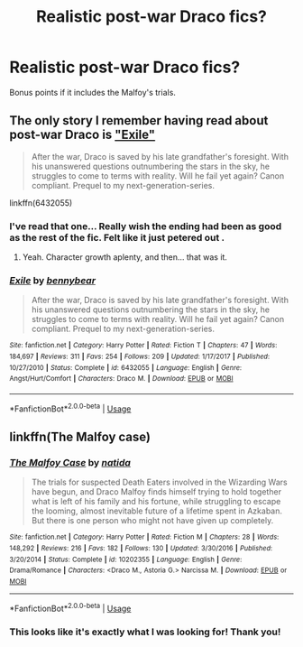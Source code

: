 #+TITLE: Realistic post-war Draco fics?

* Realistic post-war Draco fics?
:PROPERTIES:
:Author: onekrazykat
:Score: 3
:DateUnix: 1532113988.0
:DateShort: 2018-Jul-20
:FlairText: Request
:END:
Bonus points if it includes the Malfoy's trials.


** The only story I remember having read about post-war Draco is [[https://www.fanfiction.net/s/6432055/1/Exile]["Exile"]]

#+begin_quote
  After the war, Draco is saved by his late grandfather's foresight. With his unanswered questions outnumbering the stars in the sky, he struggles to come to terms with reality. Will he fail yet again? Canon compliant. Prequel to my next-generation-series.
#+end_quote

linkffn(6432055)
:PROPERTIES:
:Author: Starfox5
:Score: 4
:DateUnix: 1532114773.0
:DateShort: 2018-Jul-20
:END:

*** I've read that one... Really wish the ending had been as good as the rest of the fic. Felt like it just petered out .
:PROPERTIES:
:Author: onekrazykat
:Score: 4
:DateUnix: 1532115199.0
:DateShort: 2018-Jul-21
:END:

**** Yeah. Character growth aplenty, and then... that was it.
:PROPERTIES:
:Author: Starfox5
:Score: 2
:DateUnix: 1532115261.0
:DateShort: 2018-Jul-21
:END:


*** [[https://www.fanfiction.net/s/6432055/1/][*/Exile/*]] by [[https://www.fanfiction.net/u/833356/bennybear][/bennybear/]]

#+begin_quote
  After the war, Draco is saved by his late grandfather's foresight. With his unanswered questions outnumbering the stars in the sky, he struggles to come to terms with reality. Will he fail yet again? Canon compliant. Prequel to my next-generation-series.
#+end_quote

^{/Site/:} ^{fanfiction.net} ^{*|*} ^{/Category/:} ^{Harry} ^{Potter} ^{*|*} ^{/Rated/:} ^{Fiction} ^{T} ^{*|*} ^{/Chapters/:} ^{47} ^{*|*} ^{/Words/:} ^{184,697} ^{*|*} ^{/Reviews/:} ^{311} ^{*|*} ^{/Favs/:} ^{254} ^{*|*} ^{/Follows/:} ^{209} ^{*|*} ^{/Updated/:} ^{1/17/2017} ^{*|*} ^{/Published/:} ^{10/27/2010} ^{*|*} ^{/Status/:} ^{Complete} ^{*|*} ^{/id/:} ^{6432055} ^{*|*} ^{/Language/:} ^{English} ^{*|*} ^{/Genre/:} ^{Angst/Hurt/Comfort} ^{*|*} ^{/Characters/:} ^{Draco} ^{M.} ^{*|*} ^{/Download/:} ^{[[http://www.ff2ebook.com/old/ffn-bot/index.php?id=6432055&source=ff&filetype=epub][EPUB]]} ^{or} ^{[[http://www.ff2ebook.com/old/ffn-bot/index.php?id=6432055&source=ff&filetype=mobi][MOBI]]}

--------------

*FanfictionBot*^{2.0.0-beta} | [[https://github.com/tusing/reddit-ffn-bot/wiki/Usage][Usage]]
:PROPERTIES:
:Author: FanfictionBot
:Score: 1
:DateUnix: 1532114783.0
:DateShort: 2018-Jul-20
:END:


** linkffn(The Malfoy case)
:PROPERTIES:
:Author: dehue
:Score: 2
:DateUnix: 1532126458.0
:DateShort: 2018-Jul-21
:END:

*** [[https://www.fanfiction.net/s/10202355/1/][*/The Malfoy Case/*]] by [[https://www.fanfiction.net/u/1762480/natida][/natida/]]

#+begin_quote
  The trials for suspected Death Eaters involved in the Wizarding Wars have begun, and Draco Malfoy finds himself trying to hold together what is left of his family and his fortune, while struggling to escape the looming, almost inevitable future of a lifetime spent in Azkaban. But there is one person who might not have given up completely.
#+end_quote

^{/Site/:} ^{fanfiction.net} ^{*|*} ^{/Category/:} ^{Harry} ^{Potter} ^{*|*} ^{/Rated/:} ^{Fiction} ^{M} ^{*|*} ^{/Chapters/:} ^{28} ^{*|*} ^{/Words/:} ^{148,292} ^{*|*} ^{/Reviews/:} ^{216} ^{*|*} ^{/Favs/:} ^{182} ^{*|*} ^{/Follows/:} ^{130} ^{*|*} ^{/Updated/:} ^{3/30/2016} ^{*|*} ^{/Published/:} ^{3/20/2014} ^{*|*} ^{/Status/:} ^{Complete} ^{*|*} ^{/id/:} ^{10202355} ^{*|*} ^{/Language/:} ^{English} ^{*|*} ^{/Genre/:} ^{Drama/Romance} ^{*|*} ^{/Characters/:} ^{<Draco} ^{M.,} ^{Astoria} ^{G.>} ^{Narcissa} ^{M.} ^{*|*} ^{/Download/:} ^{[[http://www.ff2ebook.com/old/ffn-bot/index.php?id=10202355&source=ff&filetype=epub][EPUB]]} ^{or} ^{[[http://www.ff2ebook.com/old/ffn-bot/index.php?id=10202355&source=ff&filetype=mobi][MOBI]]}

--------------

*FanfictionBot*^{2.0.0-beta} | [[https://github.com/tusing/reddit-ffn-bot/wiki/Usage][Usage]]
:PROPERTIES:
:Author: FanfictionBot
:Score: 1
:DateUnix: 1532126474.0
:DateShort: 2018-Jul-21
:END:


*** This looks like it's exactly what I was looking for! Thank you!
:PROPERTIES:
:Author: onekrazykat
:Score: 1
:DateUnix: 1532167476.0
:DateShort: 2018-Jul-21
:END:
